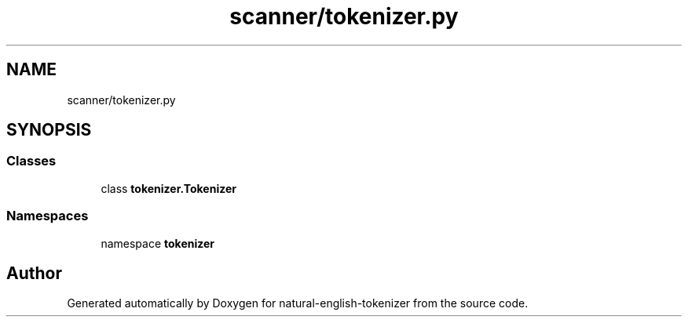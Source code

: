 .TH "scanner/tokenizer.py" 3 "Tue Nov 29 2022" "Version 1.0" "natural-english-tokenizer" \" -*- nroff -*-
.ad l
.nh
.SH NAME
scanner/tokenizer.py
.SH SYNOPSIS
.br
.PP
.SS "Classes"

.in +1c
.ti -1c
.RI "class \fBtokenizer\&.Tokenizer\fP"
.br
.in -1c
.SS "Namespaces"

.in +1c
.ti -1c
.RI "namespace \fBtokenizer\fP"
.br
.in -1c
.SH "Author"
.PP 
Generated automatically by Doxygen for natural-english-tokenizer from the source code\&.
